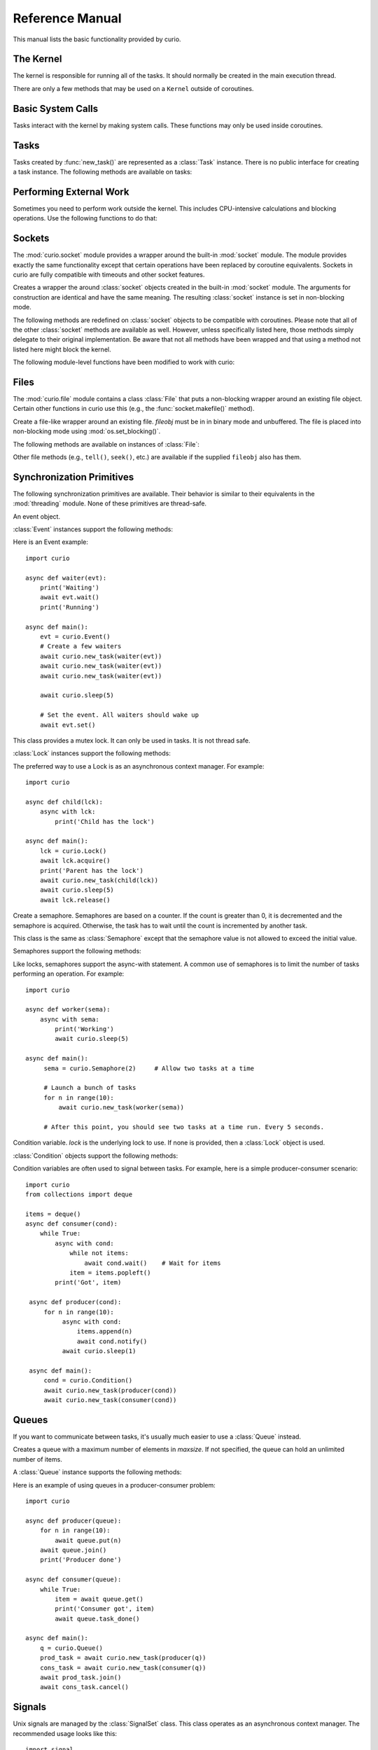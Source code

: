 Reference Manual
================

This manual lists the basic functionality provided by curio.

The Kernel
----------

The kernel is responsible for running all of the tasks.  It should normally be created
in the main execution thread.

.. class:: class Kernel([pdb=False [, with_monitor=False]])

   Create an instance of a curio kernel.  If *pdb* is True, the kernel 
   enters the debugger when any task crashes with an uncaught exception.
   If *with_monitor* is ``True``, the monitor task executes in the background.
   The monitor responds to the keyboard-interrupt and allows you to inspect
   the state of the running kernel.

There are only a few methods that may be used on a ``Kernel`` outside of coroutines.

.. method:: Kernel.add_task(coro [, daemon=False])

   Adds a new task to the kernel.  *coro* is a newly instantiated coroutine. 
   If *daemon* is ``True``, the task is created without a parent and runs in
   the background.   Returns a :class:`Task` instance.  This method may not
   be used to add a task to a running kernel and may not be used inside a
   coroutine.

.. method:: Kernel.run()
  
   Runs the kernel until all non-daemonic tasks have finished execution.

.. method:: Kernel.shutdown()

   Performs a clean shutdown of the kernel by issuing a cancellation request to
   all remaining tasks (including daemonic tasks).  This function will not return
   until all tasks have terminated.  This method may not be used inside a coroutine.

.. method:: Kernel.stop()

   Force the kernel to stop execution.  Since the kernel normally runs in the main
   thread, this operation would normally have to be performed in a separate thread
   or possibly inside a coroutine.  This method merely sets a flag in the kernel
   and returns immediately.  The kernel will stop only after the currently running 
   task yields.

Basic System Calls
------------------

Tasks interact with the kernel by making system calls.  These
functions may only be used inside coroutines.

.. function:: await new_task(coro [, daemon=False])

   Create a new task.  *coro* is a newly called coroutine.  Does not
   return to the caller until the new task has been scheduled and executed for at least
   one cycle.  Returns a :class:`Task` instance as a result.  The *daemon* option,
   if supplied, creates the new task without a parent.  The task will run indefinitely
   in the background.  Note: The kernel only runs as long as there are non-daemonic
   tasks to execute.

.. function:: await sleep(seconds)

   Sleep for a specified number of seconds.  If the number of seconds is 0, the
   kernel merely switches to the next task (if any).

Tasks
-----

Tasks created by :func:`new_task()` are represented as a :class:`Task` instance.
There is no public interface for creating a task instance.   The following methods
are available on tasks:

.. method:: await Task.join([timeout=None])

   Wait for the task to terminate.  Returns the value returned by the task or
   raises a :exc:`curio.TaskError` exception if the task failed with an exception.
   This is a chained exception.  The `__cause__` attribute of this 
   exception contains the actual exception raised in the task.

.. method:: await Task.cancel([timeout=None])

   Cancels the task.  This raises a :exc:`curio.TaskCancelled` exception in the
   task which may choose to handle it.  Does not return until the
   task is actually cancelled.

.. attribute:: Task.id

   The task's integer id.

.. attribute:: Task.coro

   The coroutine associated with the task.

.. attribute:: Task.state

   The name of the task's current state.  Printing it can be potentially useful
   for debugging.

.. attribute:: Task.exc_info

   A tuple of exception information obtained from ``sys.exc_info()`` if the
   task crashes for some reason.  Potentially useful for debugging.

Performing External Work
------------------------

Sometimes you need to perform work outside the kernel.  This includes CPU-intensive
calculations and blocking operations.  Use the following functions to do that:

.. function:: await run_cpu_bound(callable, *args [, timeout=None])

   Run a callable in a process pool created by :mod:`concurrent.futures.ProcessPoolExecutor`.
   Returns the result.

.. function:: await run_blocking(callable, *args [, timeout=None])

   Run a callable in a thread pool created by :mod:`concurrent.futures.ThreadPoolExecutor`.
   Returns the result.

.. function:: await run_in_executor(exc, callable, *args [,timeout=None])

   Run a callable in a user-supplied executor and returns the result.

.. function:: set_cpu_executor(exc)

   Set the default executor used for CPU-bound processing.

.. function:: set_blocking_executor(exc)

   Set the default executor used for blocking processing.

Sockets
-------
The :mod:`curio.socket` module provides a wrapper around the built-in :mod:`socket` module.
The module provides exactly the same functionality except that certain operations have
been replaced by coroutine equivalents.  Sockets in curio are fully compatible with 
timeouts and other socket features.

.. class:: class socket(family=AF_INET, type=SOCK_STREAM, proto=0, fileno=None)

   Creates a wrapper the around :class:`socket` objects created in the built-in :mod:`socket`
   module.  The arguments for construction are identical and have the same meaning.
   The resulting :class:`socket` instance is set in non-blocking mode.  

.. method:: socket.from_sock(sock)

   Class method.  Creates a :mod:`curio.socket` wrapper object from an existing socket.   

The following methods are redefined on :class:`socket` objects to be compatible with coroutines.
Please note that all of the other :class:`socket` methods are available as well.  However,
unless specifically listed here, those methods simply delegate to their original implementation.
Be aware that not all methods have been wrapped and that using a method not listed here might
block the kernel.

.. method:: await socket.recv(maxbytes [, flags=0])

   Receive up to *maxbytes* of data.

.. method:: await socket.recv_into(buffer [, nbytes=0 [, flags=0]])

   Receive up to *nbytes* of data into a buffer object.

.. method:: await socket.recvfrom(maxsize [, flags=0])

   Receive up to *maxbytes* of data.  Returns a tuple `(data, client_address)`.

.. method:: await socket.recvfrom_into(buffer [, nbytes=0 [, flags=0]])

   Receive up to *nbytes* of data into a buffer object. 

.. method:: await socket.send(data [, flags=0])

   Send data.  Returns the number of bytes of data actually sent (which may be
   less than provided in *data*).

.. method:: await socket.sendall(data [, flags=0])

   Send all of the data in *data*.

.. method:: await socket.sendto(data, address):

   Send data to the specified address.

.. method:: await socket.accept()

   Wait for a new connection.  Returns a tuple `(sock, address)`.

.. method:: await socket.connect(address)

   Make a connection.

.. method:: socket.makefile(mode [, buffering=0])

   Make a file-like object that wraps the socket.  The resulting file
   object is a :class:`curio.file.File` instance that supports non-blocking
   I/O.   *mode* specifies the file mode which must be one of ``'rb'``, ``'wb'``,
   or ``'rwb'``.  *buffering* is currently ignored and only provided for compatibility
   with the :mod:`socket` module API. It might be supported in a future version.
   Note: It is not possible to create a file with Unicode text encoding/decoding applied 
   to it so those options are not available.

The following module-level functions have been modified to work with curio:

.. function:: socketpair([ family=AF_UNIX [, type=SOCK_STREAM [, proto=0]]])

   Returns a pair of connected sockets.  The resulting sockets are instances
   of :mod:`curio.socket.socket`.

Files
-----

The :mod:`curio.file` module contains a class :class:`File` that puts a non-blocking
wrapper around an existing file object.  Certain other functions in curio use this (e.g.,
the :func:`socket.makefile()` method).   

.. class:: class File(fileobj)

   Create a file-like wrapper around an existing file.  *fileobj* must be in
   in binary mode and unbuffered.  The file is placed into non-blocking mode
   using :mod:`os.set_blocking()`.

The following methods are available on instances of :class:`File`:

.. method:: await File.read([maxbytes=-1 [, timeout=None]])

   Read up to *maxbytes* of data on the file. If omitted, reads as 
   much data as is currently available and returns it.

.. method:: await File.readall([timeout=None])

   Return all of the data that's available on a file up until an EOF is read.

.. method:: await File.readline([timeout=None]):
 
   Read a single line of data from a file.

.. method:: await File.write(bytes [, timeout=None])

   Write all of the data in *bytes* to the file. 

.. method:: await File.writelines(lines [, timeout=None])

   Writes all of the lines in *lines* to the file.

Other file methods (e.g., ``tell()``, ``seek()``, etc.) are available
if the supplied ``fileobj`` also has them.

Synchronization Primitives
--------------------------

The following synchronization primitives are available. Their behavior is
similar to their equivalents in the :mod:`threading` module.  None of these
primitives are thread-safe.

.. class:: class Event()

   An event object.

:class:`Event` instances support the following methods:

.. method:: Event.is_set()

   Return ``True`` if the event is set.

.. method:: Event.clear()

   Clear the event.

.. method:: await Event.wait([timeout=None])

   Wait for the event with an optional timeout.

.. method:: await Event.set()

   Set the event. Wake all waiting tasks (if any).

Here is an Event example::

    import curio
   
    async def waiter(evt):
        print('Waiting')
        await evt.wait()
        print('Running')

    async def main():
        evt = curio.Event()
	# Create a few waiters
        await curio.new_task(waiter(evt))
        await curio.new_task(waiter(evt))
        await curio.new_task(waiter(evt))

        await curio.sleep(5)

	# Set the event. All waiters should wake up
	await evt.set()

.. class:: class Lock()

   This class provides a mutex lock.  It can only be used in tasks. It is not thread safe.

:class:`Lock` instances support the following methods:

.. method:: await Lock.acquire([timeout=None])

   Acquire the lock.

.. method:: await Lock.release()

   Release the lock.

.. method:: Lock.locked()

   Return ``True`` if the lock is currently held.

The preferred way to use a Lock is as an asynchronous context manager. For example::

    import curio
    
    async def child(lck):
        async with lck:
            print('Child has the lock')

    async def main():
        lck = curio.Lock()
        await lck.acquire()
        print('Parent has the lock')
	await curio.new_task(child(lck))
	await curio.sleep(5)
	await lck.release()

.. class:: class Semaphore([value=1])

   Create a semaphore.  Semaphores are based on a counter.  If the count is greater
   than 0, it is decremented and the semaphore is acquired.  Otherwise, the task
   has to wait until the count is incremented by another task.

.. class:: class BoundedSemaphore([value=1])

   This class is the same as :class:`Semaphore` except that the 
   semaphore value is not allowed to exceed the initial value.

Semaphores support the following methods:

.. method:: await Semaphore.acquire([timeout=None])

   Acquire the semaphore, decrementing its count.  Blocks if the count is 0.

.. method:: await Semaphore.release()
 
   Release the semaphore, incrementing its count. Never blocks.
        
.. method:: Semaphore.locked()

   Return ``True`` if the Semaphore is locked.

Like locks, semaphores support the async-with statement.  A common use of semaphores is to
limit the number of tasks performing an operation.  For example::

    import curio

    async def worker(sema):
        async with sema:
            print('Working')
            await curio.sleep(5)

    async def main():
         sema = curio.Semaphore(2)     # Allow two tasks at a time

         # Launch a bunch of tasks
         for n in range(10):
             await curio.new_task(worker(sema))

         # After this point, you should see two tasks at a time run. Every 5 seconds.

.. class:: class Condition([lock=None])

   Condition variable.  *lock* is the underlying lock to use. If none is provided, then
   a :class:`Lock` object is used.

:class:`Condition` objects support the following methods:

.. method:: Condition.locked()

   Return ``True`` if the condition variable is locked.

.. method:: await Condition.acquire([timeout=None])

   Acquire the condition variable lock.

.. method:: await Condition.release()

   Release the condition variable lock.

.. method:: await Condition.wait([timeout=None])

   Wait on the condition variable with a timeout.  This releases the underlying lock.

.. method:: await Condition.wait_for(predicate [, timeout=None])

   Wait on the condition variable until a supplied predicate function returns ``True``. *predicate* is
   a callable that takes no arguments.  

.. method:: await notify([n=1])

   Notify one or more tasks, causing them to wake from the :meth:`wait` method.

.. method:: await notify_all()

   Notify all tasks waiting on the condition.

Condition variables are often used to signal between tasks.  For example, here is a simple producer-consumer
scenario::

    import curio
    from collections import deque
   
    items = deque()
    async def consumer(cond):
        while True:
            async with cond:
                while not items:
                    await cond.wait()    # Wait for items
                item = items.popleft()
            print('Got', item)

     async def producer(cond):
         for n in range(10):
              async with cond:
                  items.append(n)
                  await cond.notify()
              await curio.sleep(1)
         
     async def main():
         cond = curio.Condition()
         await curio.new_task(producer(cond))
         await curio.new_task(consumer(cond))

Queues
------
If you want to communicate between tasks, it's usually much easier to use
a :class:`Queue` instead.

.. class:: class Queue([maxsize=0])

   Creates a queue with a maximum number of elements in *maxsize*.  If not
   specified, the queue can hold an unlimited number of items.

A :class:`Queue` instance supports the following methods:

.. method:: Queue.empty()

   Returns ``True`` if the queue is empty.

.. method:: Queue.full()

   Returns ``True`` if the queue is full.

.. method:: Queue.qsize()

   Return the number of items currently in the queue.

.. method:: await Queue.get([timeout=None])

   Returns an item from the queue with an optional timeout.

.. method:: await Queue.put(item [, timeout=None])

   Puts an item on the queue with an optional timeout in the event
   that the queue is full.

.. method:: await Queue.join([timeout=None])

   Wait for all of the elements put onto a queue to be processed. Consumers
   must call :meth:Queue.task_done() to indicate completion.

.. method:: await Queue.task_done()

   Indicate that processing has finished for an item.  If all items have
   been processed and there are tasks waiting on ``Queue.join()`` they
   will be awakened.

Here is an example of using queues in a producer-consumer problem::

    import curio

    async def producer(queue):
        for n in range(10):
            await queue.put(n)
        await queue.join()
        print('Producer done')

    async def consumer(queue):
        while True:
            item = await queue.get()
            print('Consumer got', item)
            await queue.task_done()

    async def main():
        q = curio.Queue()
        prod_task = await curio.new_task(producer(q))
        cons_task = await curio.new_task(consumer(q))
        await prod_task.join()
        await cons_task.cancel()

Signals
-------

Unix signals are managed by the :class:`SignalSet` class.   This class operates
as an asynchronous context manager.  The recommended usage looks like this::

    import signal

    async def coro():
        ...
        async with SignalSet(signal.SIGUSR1, signal.SIGHUP) as sigset:
              ...
              signo = await sigset.wait()
              print('Got signal', signo)
              ...

For all of the statements inside the context-manager, signals will
be queued.  The `sigset.wait()` operation will return received
signals one at a time from the signal queue.   

Signals can be temporarily ignored using a normal context manager::

    async def coro():
        ...
        sigset = SignalSet(signal.SIGINT)
        with sigset.ignore():
              ...
              # Signals temporarily disabled
              ...

.. class:: class SignalSet(*signals)

   Represents a set of one or more Unix signals.  *signals* is a list of
   signals as defined in the built-in :mod:`signal` module.

The following methods are available on a :class:`SignalSet` instance. They
may only be used in coroutines.

.. method:: await SignalSet.wait([timeout=None])

   Wait for one of the signals in the signal set to arrive. Returns the
   signal number of the signal received.  *timeout* gives an optional
   timeout.  Normally this method is used inside an `async with:` statement
   because this allows received signals to be properly queued.  It can be
   used in isolation, but be aware that this will only catch a single
   signal right at that line of code.  It's possible that you might lose
   signals if you use this method outside of a context manager. 

.. method:: SignalSet.ignore()

   Returns a context manager wherein signals from the signal set are
   temporarily disabled. 

Exceptions
----------

.. class:: class TaskCancelled

   Exception raised in a coroutine if it has been cancelled.  If ignored, the
   coroutine is silently terminated.  If caught, a coroutine can continue to
   run, but should work to terminate execution.  Ignoring a cancellation 
   request and continuing to execute will likely cause some other task to hang.

.. class:: class TaskError

   Exception raised by the :meth:`Task.join()` method if an uncaught exception
   occurs in a task.  It is a chained exception. The :attr:`__cause__` attribute contains
   the exception that causes the task to fail.

Low-level Kernel System Calls
-----------------------------

The following system calls are available, but not typically used
directly in user code.  They are used to implement higher level
objects such as locks, socket wrappers, and so forth. If you find
yourself using these, you're probably doing something wrong--or
implementing a new curio primitive.

.. function:: await read_wait(fileobj [, timeout=None])

   Sleep until data is available for reading on *fileobj*.  *fileobj* is
   any file-like object with a `fileno()` method.  *timeout*
   gives an optional timeout in seconds.

.. function:: await write_wait(fileobj [, timeout=None])

   Sleep until data can be written on *fileobj*.  *fileobj* is
   any file-like object with a `fileno()` method. *timeout*
   gives an optional timeout in seconds.

.. function:: await future_wait(future [, timeout=None])

   Sleep until a result is set on *future*.  *future* is an instance of
   :class:`Future` as found in the :mod:concurrent.futures module.

.. function:: await join_task(task [, timeout=None])

   Sleep until the indicated *task* completes.  The final return value
   of the task is returned if it completed successfully. If the task
   failed with an exception, a ``curio.TaskError`` exception is
   raised.  This is a chained exception.  The `__cause__` attribute of this 
   exception contains the actual exception raised in the task.

.. function:: await cancel_task(task [, timeout=None])

   Cancel the indicated *task*.  Does not return until the task actually
   completes the cancellation.

.. function:: await wait_on_queue(kqueue, state_name [, timeout=None])

   Go to sleep on a queue. *kqueue* is an instance of a kernel queue
   which is typically a ``collections.deque`` instance. *state_name* 
   is the name of the wait state (used in debugging).

.. function:: await reschedule_tasks(kqueue, [n=1 [, value=None [, exc=None]]])

   Reschedule one or more tasks from a queue. *kqueue* is an instance of a
   kernel queue.  *n* is the number of tasks to release. *value* and *exc*
   specify the return value or exception to raise in the task when it 
   resumes.    

.. function:: await sigwatch(sigset)

   Tell the kernel to start queuing signals in the given signal set *sigset*.

.. function:: await sigunwatch(sigset)

   Tell the kernel to stop queuing signals in the given signal set.

.. function:: await sigwait(sigset [, timeout=None])

   Wait for the arrival of a signal in a given signal set.

Again, you're unlikely to use any of these functions directly.  However, here's a small taste
of how they're used.  For example, here's the ``recv()`` method of ``socket`` objects::

    class socket(object):
        ...
        def recv(self, maxbytes):
            while True:
                try:
                    return self._socket.recv(maxbytes)
                except BlockingIOError:
                    await read_wait(self._socket)
        ...

This method first tries to receive data.  If none is available, the ``read_wait()`` call is used to 
put the task to sleep until reading can be performed. When it awakes, the receive operation 
is retried.

Here's an example of code that implements a lock::

    from collections import deque

    class Lock(object):
        def __init__(self):
            self._acquired = False
            self._waiting = deque()

        async def acquire(self):
            if self._acquired:
                await wait_on_queue(self._waiting, 'LOCK_ACQUIRE')

        async def release(self):
             if self._waiting:
                 await reschedule_tasks(self._waiting, n=1)
             else:
                 self._acquired = False

In this code you can see the low-level calls related to managing a wait queue. This
code is not significantly different than the actual implementation of a lock
in curio.   If you wanted to make your own task synchronization objects, the 
code would look similar.







